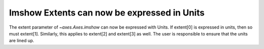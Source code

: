 Imshow Extents can now be expressed in Units
--------------------------------------------
The extent parameter of `~axes.Axes.imshow` can now be expressed
with Units. If extent[0] is expressed in units, then so must extent[1].
Similarly, this applies to extent[2] and extent[3] as well. The user is 
responsible to ensure that the units are lined up.

.. plot::
    :include-source: true
    
    import matplotlib.pyplot as plt
    import numpy as np
    from matplotlib.dates import HourLocator, DateFormatter
    from matplotlib.ticker import (AutoMinorLocator)


    fig, ax = plt.subplots()
    dates = np.arange("2020-01-01","2020-01-13", dtype='datetime64[h]')

    arr = [[i+j for i in range(10)] for j in range(10)]

    ax.imshow(arr, origin='lower', extent=[dates[0], dates[10], dates[10], dates[0]])

    ax.xaxis.set_major_formatter(DateFormatter('%d/%m:%H'))
    ax.xaxis.set_major_locator(HourLocator(byhour=[0, 2, 4, 6, 8, 10]))
    ax.xaxis.set_minor_locator(AutoMinorLocator())

    plt.show()